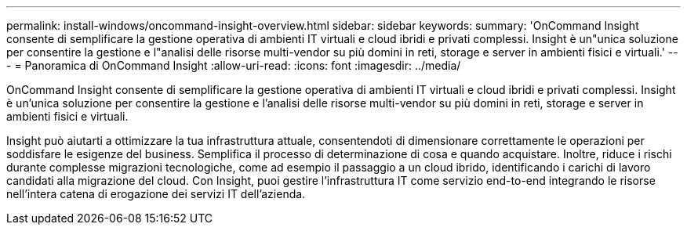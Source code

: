 ---
permalink: install-windows/oncommand-insight-overview.html 
sidebar: sidebar 
keywords:  
summary: 'OnCommand Insight consente di semplificare la gestione operativa di ambienti IT virtuali e cloud ibridi e privati complessi. Insight è un"unica soluzione per consentire la gestione e l"analisi delle risorse multi-vendor su più domini in reti, storage e server in ambienti fisici e virtuali.' 
---
= Panoramica di OnCommand Insight
:allow-uri-read: 
:icons: font
:imagesdir: ../media/


[role="lead"]
OnCommand Insight consente di semplificare la gestione operativa di ambienti IT virtuali e cloud ibridi e privati complessi. Insight è un'unica soluzione per consentire la gestione e l'analisi delle risorse multi-vendor su più domini in reti, storage e server in ambienti fisici e virtuali.

Insight può aiutarti a ottimizzare la tua infrastruttura attuale, consentendoti di dimensionare correttamente le operazioni per soddisfare le esigenze del business. Semplifica il processo di determinazione di cosa e quando acquistare. Inoltre, riduce i rischi durante complesse migrazioni tecnologiche, come ad esempio il passaggio a un cloud ibrido, identificando i carichi di lavoro candidati alla migrazione del cloud. Con Insight, puoi gestire l'infrastruttura IT come servizio end-to-end integrando le risorse nell'intera catena di erogazione dei servizi IT dell'azienda.
